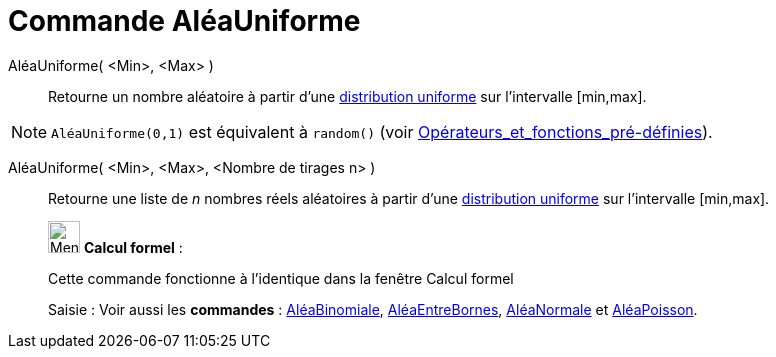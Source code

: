 = Commande AléaUniforme
:page-en: commands/RandomUniform
ifdef::env-github[:imagesdir: /fr/modules/ROOT/assets/images]

AléaUniforme( <Min>, <Max> )::
  Retourne un nombre aléatoire à partir d'une https://fr.wikipedia.org/wiki/Loi_uniforme_continue[distribution
  uniforme] sur l'intervalle [min,max].

[NOTE]
====

`++AléaUniforme(0,1)++` est équivalent à `++random()++` (voir
xref:/Opérateurs_et_fonctions_pré_définies.adoc[Opérateurs_et_fonctions_pré-définies]).

====

AléaUniforme( <Min>, <Max>, <Nombre de tirages n> )::
  Retourne une liste de _n_ nombres réels aléatoires à partir d'une
  https://fr.wikipedia.org/wiki/Loi_uniforme_continue[distribution uniforme] sur l'intervalle [min,max].

____________________________________________________________

image:32px-Menu_view_cas.svg.png[Menu view cas.svg,width=32,height=32] *Calcul formel* :

Cette commande fonctionne à l'identique dans la fenêtre Calcul formel

[.kcode]#Saisie :# Voir aussi les *commandes* : xref:/commands/AléaBinomiale.adoc[AléaBinomiale],
xref:/commands/AléaEntreBornes.adoc[AléaEntreBornes], xref:/commands/AléaNormale.adoc[AléaNormale] et
xref:/commands/AléaPoisson.adoc[AléaPoisson].
